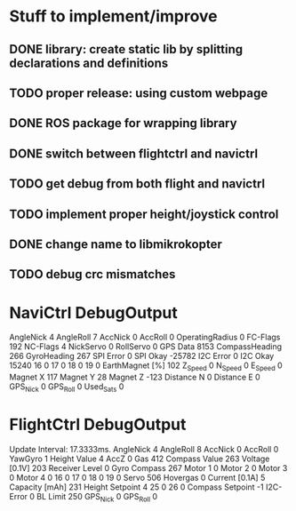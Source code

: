 * Stuff to implement/improve
** DONE library: create static lib by splitting declarations and definitions
CLOSED: [2012-10-11 Thu 15:04]
** TODO proper release: using custom webpage
** DONE ROS package for wrapping library
CLOSED: [2012-10-11 Thu 15:09]
** DONE switch between flightctrl and navictrl
CLOSED: [2012-10-11 Thu 16:04]
** TODO get debug from both flight and navictrl
** TODO implement proper height/joystick control 
** DONE change name to libmikrokopter
CLOSED: [2012-10-11 Thu 15:04]
** TODO debug crc mismatches



* NaviCtrl DebugOutput
AngleNick            4
AngleRoll            7
AccNick              0
AccRoll              0
OperatingRadius      0
FC-Flags             192
NC-Flags             4
NickServo            0
RollServo            0
GPS Data             8153
CompassHeading       266
GyroHeading          267
SPI Error            0
SPI Okay             -25782
I2C Error            0
I2C Okay             15240
16                   0
17                   0
18                   0
19                   0
EarthMagnet [%]      102
Z_Speed              0
N_Speed              0
E_Speed            0
Magnet X             117
Magnet Y             28
Magnet Z             -123
Distance N           0
Distance E           0
GPS_Nick             0
GPS_Roll             0
Used_Sats            0


* FlightCtrl DebugOutput
Update Interval: 17.3333ms.
AngleNick            4
AngleRoll            8
AccNick              0
AccRoll              0
YawGyro              1
Height Value         4
AccZ                 0
Gas                  412
Compass Value        263
Voltage [0.1V]       203
Receiver Level       0
Gyro Compass         267
Motor 1              0
Motor 2              0
Motor 3              0
Motor 4              0
16                   0
17                   0
18                   0
19                   0
Servo                506
Hovergas             0
Current [0.1A]       5
Capacity [mAh]       231
Height Setpoint      4
25                   0
26                   0
Compass Setpoint     -1
I2C-Error            0
BL Limit             250
GPS_Nick             0
GPS_Roll             0
